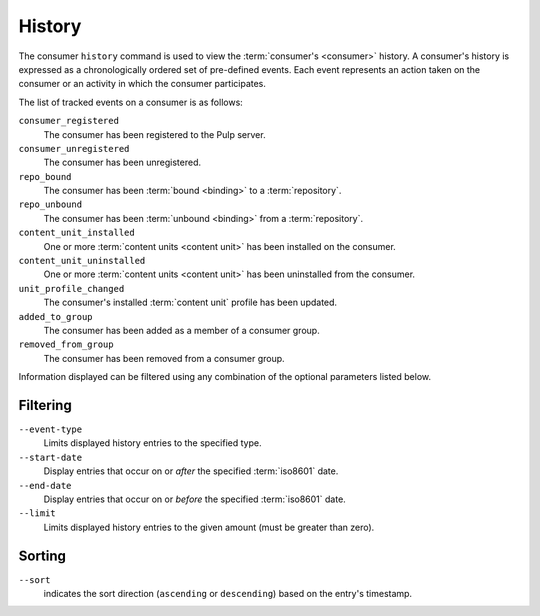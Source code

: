 History
=======

The consumer ``history`` command is used to view the :term:`consumer's <consumer>`
history.  A consumer's history is expressed as a chronologically ordered set of
pre-defined events.  Each event represents an action taken on the consumer or an
activity in which the consumer participates.

The list of tracked events on a consumer is as follows:

``consumer_registered``
  The consumer has been registered to the Pulp server.

``consumer_unregistered``
  The consumer has been unregistered.

``repo_bound``
  The consumer has been :term:`bound <binding>` to a :term:`repository`.

``repo_unbound``
  The consumer has been :term:`unbound <binding>` from a :term:`repository`.

``content_unit_installed``
  One or more :term:`content units <content unit>` has been installed on the consumer.

``content_unit_uninstalled``
  One or more :term:`content units <content unit>` has been uninstalled from the consumer.

``unit_profile_changed``
  The consumer's installed :term:`content unit` profile has been updated.

``added_to_group``
  The consumer has been added as a member of a consumer group.

``removed_from_group``
  The consumer has been removed from a consumer group.

Information displayed can be filtered using any combination of the optional
parameters listed below.

Filtering
^^^^^^^^^

``--event-type``
  Limits displayed history entries to the specified type.

``--start-date``
  Display entries that occur on or *after* the specified :term:`iso8601` date.

``--end-date``
  Display entries that occur on or *before* the specified :term:`iso8601` date.

``--limit``
  Limits displayed history entries to the given amount (must be
  greater than zero).

Sorting
^^^^^^^

``--sort``
  indicates the sort direction (``ascending`` or ``descending``)
  based on the entry's timestamp.
